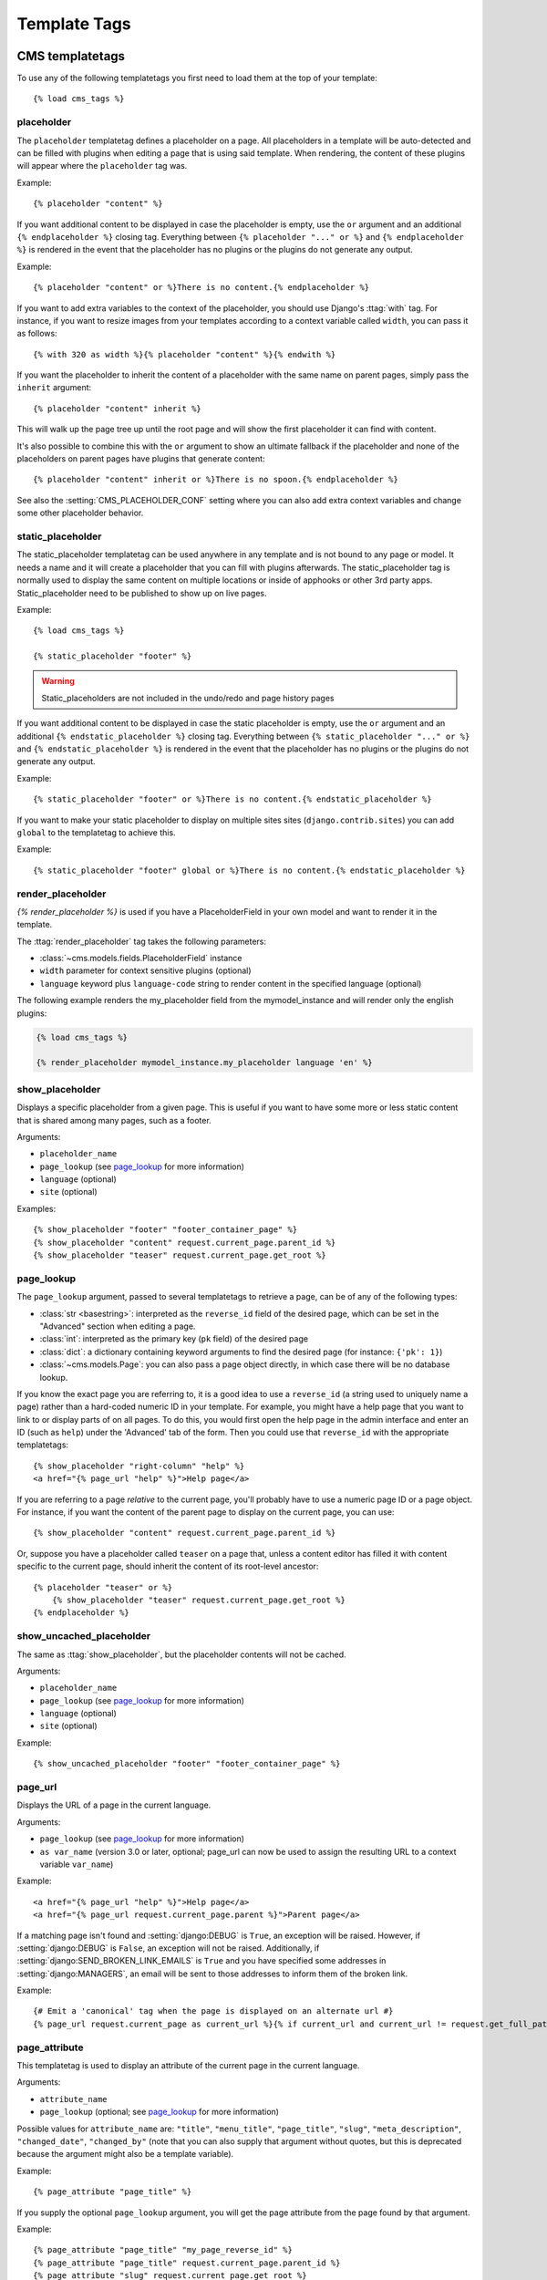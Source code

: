 #############
Template Tags
#############

****************
CMS templatetags
****************

.. highlightlang:: html+django

To use any of the following templatetags you first need to load them at the
top of your template::

    {% load cms_tags %}

.. templatetag:: placeholder

placeholder
===========
.. versionchanged:: 2.1
    The placeholder name became case sensitive.

The ``placeholder`` templatetag defines a placeholder on a page. All
placeholders in a template will be auto-detected and can be filled with
plugins when editing a page that is using said template. When rendering, the
content of these plugins will appear where the ``placeholder`` tag was.

Example::

    {% placeholder "content" %}

If you want additional content to be displayed in case the placeholder is
empty, use the ``or`` argument and an additional ``{% endplaceholder %}``
closing tag. Everything between ``{% placeholder "..." or %}`` and ``{%
endplaceholder %}`` is rendered in the event that the placeholder has no plugins or
the plugins do not generate any output.

Example::

    {% placeholder "content" or %}There is no content.{% endplaceholder %}

If you want to add extra variables to the context of the placeholder, you
should use Django's :ttag:`with` tag. For instance, if you want to resize images
from your templates according to a context variable called ``width``, you can
pass it as follows::

    {% with 320 as width %}{% placeholder "content" %}{% endwith %}

If you want the placeholder to inherit the content of a placeholder with the
same name on parent pages, simply pass the ``inherit`` argument::

    {% placeholder "content" inherit %}

This will walk up the page tree up until the root page and will show the first
placeholder it can find with content.

It's also possible to combine this with the ``or`` argument to show an
ultimate fallback if the placeholder and none of the placeholders on parent
pages have plugins that generate content::

    {% placeholder "content" inherit or %}There is no spoon.{% endplaceholder %}

See also the :setting:`CMS_PLACEHOLDER_CONF` setting where you can also add extra
context variables and change some other placeholder behavior.

.. templatetag:: static_placeholder

static_placeholder
==================
.. versionadded:: 3.0

The static_placeholder templatetag can be used anywhere in any template and is not bound to any page or model.
It needs a name and it will create a placeholder that you can fill with plugins afterwards.
The static_placeholder tag is normally used to display the same content on
multiple locations or inside of apphooks or other 3rd party apps. Static_placeholder need to be published
to show up on live pages.

Example::

    {% load cms_tags %}

    {% static_placeholder "footer" %}


.. warning::

    Static_placeholders are not included in the undo/redo and page history pages


If you want additional content to be displayed in case the static placeholder is
empty, use the ``or`` argument and an additional ``{% endstatic_placeholder %}``
closing tag. Everything between ``{% static_placeholder "..." or %}`` and ``{%
endstatic_placeholder %}`` is rendered in the event that the placeholder has no plugins or
the plugins do not generate any output.

Example::

    {% static_placeholder "footer" or %}There is no content.{% endstatic_placeholder %}






If you want to make your static placeholder to display on multiple sites sites (``django.contrib.sites``) you can add
``global`` to the templatetag to achieve this.

Example::

    {% static_placeholder "footer" global or %}There is no content.{% endstatic_placeholder %}


.. templatetag:: show_placeholder

render_placeholder
==================

`{% render_placeholder %}` is used if you have a PlaceholderField in your own model and want
to render it in the template.

The :ttag:`render_placeholder` tag takes the following parameters:

* :class:`~cms.models.fields.PlaceholderField` instance
* ``width`` parameter for context sensitive plugins (optional)
* ``language`` keyword plus ``language-code`` string to render content in the
  specified language (optional)


The following example renders the my_placeholder field from the mymodel_instance and will render
only the english plugins:

.. code-block:: html+django

    {% load cms_tags %}

    {% render_placeholder mymodel_instance.my_placeholder language 'en' %}



show_placeholder
================

Displays a specific placeholder from a given page. This is useful if you want
to have some more or less static content that is shared among many pages, such
as a footer.

Arguments:

* ``placeholder_name``
* ``page_lookup`` (see `page_lookup`_ for more information)
* ``language`` (optional)
* ``site`` (optional)

Examples::

    {% show_placeholder "footer" "footer_container_page" %}
    {% show_placeholder "content" request.current_page.parent_id %}
    {% show_placeholder "teaser" request.current_page.get_root %}

page_lookup
===========

The ``page_lookup`` argument, passed to several templatetags to retrieve a
page, can be of any of the following types:

* :class:`str <basestring>`: interpreted as the ``reverse_id`` field of the desired page, which
  can be set in the "Advanced" section when editing a page.
* :class:`int`: interpreted as the primary key (``pk`` field) of the desired page
* :class:`dict`: a dictionary containing keyword arguments to find the desired page
  (for instance: ``{'pk': 1}``)
* :class:`~cms.models.Page`: you can also pass a page object directly, in which case there will
  be no database lookup.

If you know the exact page you are referring to, it is a good idea to use a
``reverse_id`` (a string used to uniquely name a page) rather than a
hard-coded numeric ID in your template. For example, you might have a help
page that you want to link to or display parts of on all pages. To do this,
you would first open the help page in the admin interface and enter an ID
(such as ``help``) under the 'Advanced' tab of the form. Then you could use
that ``reverse_id`` with the appropriate templatetags::

    {% show_placeholder "right-column" "help" %}
    <a href="{% page_url "help" %}">Help page</a>

If you are referring to a page `relative` to the current page, you'll probably
have to use a numeric page ID or a page object. For instance, if you want the
content of the parent page to display on the current page, you can use::

    {% show_placeholder "content" request.current_page.parent_id %}

Or, suppose you have a placeholder called ``teaser`` on a page that, unless a
content editor has filled it with content specific to the current page, should
inherit the content of its root-level ancestor::

    {% placeholder "teaser" or %}
        {% show_placeholder "teaser" request.current_page.get_root %}
    {% endplaceholder %}


.. templatetag:: show_uncached_placeholder

show_uncached_placeholder
=========================

The same as :ttag:`show_placeholder`, but the placeholder contents will not be
cached.

Arguments:

- ``placeholder_name``
- ``page_lookup`` (see `page_lookup`_ for more information)
- ``language`` (optional)
- ``site`` (optional)

Example::

    {% show_uncached_placeholder "footer" "footer_container_page" %}

.. templatetag:: page_url


page_url
========

Displays the URL of a page in the current language.

Arguments:

- ``page_lookup`` (see `page_lookup`_ for more information)
- ``as var_name`` (version 3.0 or later, optional; page_url can now be used to assign the resulting
  URL to a context variable ``var_name``)


Example::

    <a href="{% page_url "help" %}">Help page</a>
    <a href="{% page_url request.current_page.parent %}">Parent page</a>

If a matching page isn't found and :setting:`django:DEBUG` is ``True``, an
exception will be raised. However, if :setting:`django:DEBUG` is ``False``, an
exception will not be raised. Additionally, if
:setting:`django:SEND_BROKEN_LINK_EMAILS` is ``True`` and you have specified
some addresses in :setting:`django:MANAGERS`, an email will be sent to those
addresses to inform them of the broken link.

.. versionadded:: 3.0
    page_url now supports the ``as`` argument. When used this way, the tag
    emits nothing, but sets a variable in the context with the specified name
    to the resulting value.

    When using the ``as`` argument PageNotFound exceptions are always
    suppressed, regardless of the setting of :setting:`django:DEBUG` and the
    tag will simply emit an empty string in these cases.

Example::

    {# Emit a 'canonical' tag when the page is displayed on an alternate url #}
    {% page_url request.current_page as current_url %}{% if current_url and current_url != request.get_full_path %}<link rel="canonical" href="{% page_url request.current_page %}">{% endif %}


.. templatetag:: page_attribute

page_attribute
==============

This templatetag is used to display an attribute of the current page in the
current language.

Arguments:

- ``attribute_name``
- ``page_lookup`` (optional; see `page_lookup`_ for more
  information)

Possible values for ``attribute_name`` are: ``"title"``, ``"menu_title"``,
``"page_title"``, ``"slug"``, ``"meta_description"``, ``"changed_date"``, ``"changed_by"``
(note that you can also supply that argument without quotes, but this is
deprecated because the argument might also be a template variable).

Example::

    {% page_attribute "page_title" %}

If you supply the optional ``page_lookup`` argument, you will get the page
attribute from the page found by that argument.

Example::

    {% page_attribute "page_title" "my_page_reverse_id" %}
    {% page_attribute "page_title" request.current_page.parent_id %}
    {% page_attribute "slug" request.current_page.get_root %}

.. versionadded:: 2.3.2
    This template tag supports the ``as`` argument. With this you can assign the result
    of the template tag to a new variable that you can use elsewhere in the template.

    Example::

        {% page_attribute "page_title" as title %}
        <title>{{ title }}</title>

    It even can be used in combination with the ``page_lookup`` argument.

    Example::

        {% page_attribute "page_title" "my_page_reverse_id" as title %}
        <a href="/mypage/">{{ title }}</a>

.. templatetag:: render_plugin
.. versionadded:: 2.4

render_plugin
=============

This templatetag is used to render child plugins of the current plugin and should be used inside plugin templates.

Arguments:

- ``plugin``

Plugin needs to be an instance of a plugin model.

Example::

    {% load cms_tags %}
    <div class="multicolumn">
    {% for plugin in instance.child_plugin_instances %}
        <div style="width: {{ plugin.width }}00px;">
            {% render_plugin plugin %}
        </div>
    {% endfor %}
    </div>
	
Normally the children of plugins can be accessed via the ``child_plugins`` attribute of plugins.
Plugins need the ``allow_children`` attribute to set to `True` for this to be enabled.

.. templatetag:: render_model
.. versionadded:: 3.0

render_model
============

.. warning::

    ``render_model`` marks as safe the content of the rendered model
    attribute. This may be a security risk if used on fields which may contains
    non-trusted content. Be aware, and use the templatetag accordingly.

``render_model`` is the way to add frontend editing to any Django model.
It both render the content of the given attribute of the model instance and
makes it clickable to edit the related model.

If the toolbar is not enabled, the value of the attribute is rendered in the
template without further action.

If the toolbar is enabled, click to call frontend editing code is added.

By using this templatetag you can show and edit page titles as well as fields in
standard django models, see :ref:`frontend-editable-fields` for examples and
further documentation.

Example:

.. code-block:: html+django

    <h1>{% render_model my_model "title" "title,abstract" %}</h1>

This will render to:

.. code-block:: html+django

    <!-- The content of the H1 is the active area that triggers the frontend editor -->
    <h1><div class="cms_plugin cms_plugin-myapp-mymodel-title-1">{{ my_model.title }}</div></h1>

**Arguments:**

* ``instance``: instance of your model in the template
* ``attribute``: the name of the attribute you want to show in the template; it
  can be a context variable name; it's possible to target field, property or
  callable for the specified model; when used on a page object this argument
  accepts the special ``titles`` value which will show the page **title**
  field, while allowing editing **title**, **menu title** and **page title**
  fields in the same form;
* ``edit_fields`` (optional): a comma separated list of fields editable in the
  popup editor; when templatetag is used on a page object this argument
  accepts the special ``changelist`` value which allows editing the pages
  **changelist** (items list);
* ``language`` (optional): the admin language tab to be linked. Useful only for
  `django-hvad`_ enabled models.
* ``filters`` (optional): a string containing chained filters to apply to the
  output content; works the same way as :ttag:`django:filter` templatetag;
* ``view_url`` (optional): the name of a url that will be reversed using the
  instance ``pk`` and the ``language`` as arguments;
* ``view_method`` (optional): a method name that will return a URL to a view;
  the method must accept ``request`` as first parameter.
* ``varname`` (optional): the templatetag output can be saved as a context
  variable for later use.


.. warning::

    ``render_model`` is only partially compatible with django-hvad: using
    it with hvad-translated fields
    (say {% render_model object 'translated_field' %} return error if the
    hvad-enabled object does not exists in the current language.
    As a workaround ``render_model_icon`` can be used instead.


.. templatetag:: render_model_block
.. versionadded:: 3.0

render_model_block
==================

``render_model_block`` is the block-level equivalent of ``render_model``:

.. code-block:: html+django

    {% render_model_block my_model %}
        <h1>{{ instance.title }}</h1>
        <div class="body">
            {{ instance.date|date:"d F Y" }}
            {{ instance.text }}
        </div>
    {% endrender_model_block %}

This will render to:

.. code-block:: html+django

    <!-- This whole block is the active area that triggers the frontend editor -->
    <div class="cms_plugin cms_plugin-myapp-mymodel-1">
        <h1>{{ my_model.title }}</h1>
        <div class="body">
            {{ my_model.date|date:"d F Y" }}
            {{ my_model.text }}
        </div>
    </div>

In the block the ``my_model`` is aliased as ``instance`` and every attribute and
method is available; also templatetags and filters are available in the block.

**Arguments:**

* ``instance``: instance of your model in the template
* ``edit_fields`` (optional): a comma separated list of fields editable in the
  popup editor; when templatetag is used on a page object this argument
  accepts the special ``changelist`` value which allows editing the pages
  **changelist** (items list);
* ``language`` (optional): the admin language tab to be linked. Useful only for
  `django-hvad`_ enabled models.
* ``view_url`` (optional): the name of a url that will be reversed using the
  instance ``pk`` and the ``language`` as arguments;
* ``view_method`` (optional): a method name that will return a URL to a view;
  the method must accept ``request`` as first parameter.
* ``varname`` (optional): the templatetag output can be saved as a context
  variable for later use.


.. templatetag:: render_model_icon
.. versionadded:: 3.0

render_model_icon
=================

``render_model_icon`` is intended for use where the relevant object attribute
is not available for user interaction (for example, already has a link on it,
think of a title in a list of items and the titles are linked to the object
detail view); when in edit mode, it renders an **edit** icon, which will trigger
the editing changeform for the provided fields.


.. code-block:: html+django

    <h3><a href="{{ my_model.get_absolute_url }}">{{ my_model.title }}</a> {% render_model_icon my_model %}</h3>

It will render to something like:

.. code-block:: html+django

    <h3>
        <a href="{{ my_model.get_absolute_url }}">{{ my_model.title }}</a>
        <div class="cms_plugin cms_plugin-myapp-mymodel-1 cms_render_model_icon">
            <!-- The image below is the active area that triggers the frontend editor -->
            <img src="/static/cms/img/toolbar/render_model_placeholder.png">
        </div>
    </h3>

.. note::

        Icon and position can be customized via CSS by setting a background
        to the ``.cms_render_model_icon img`` selector.

**Arguments:**

* ``instance``: instance of your model in the template
* ``edit_fields`` (optional): a comma separated list of fields editable in the
  popup editor; when templatetag is used on a page object this argument
  accepts the special ``changelist`` value which allows editing the pages
  **changelist** (items list);
* ``language`` (optional): the admin language tab to be linked. Useful only for
  `django-hvad`_ enabled models.
* ``view_url`` (optional): the name of a url that will be reversed using the
  instance ``pk`` and the ``language`` as arguments;
* ``view_method`` (optional): a method name that will return a URL to a view;
  the method must accept ``request`` as first parameter.
* ``varname`` (optional): the templatetag output can be saved as a context
  variable for later use.


.. templatetag:: render_model_add
.. versionadded:: 3.0

render_model_add
================

``render_model_add`` is similar to ``render_model_icon`` but it will enable to
create instances of the given instance class; when in edit mode, it renders an
**add** icon, which will trigger the editing addform for the provided model.


.. code-block:: html+django

    <h3><a href="{{ my_model.get_absolute_url }}">{{ my_model.title }}</a> {% render_model_add my_model %}</h3>

It will render to something like:

.. code-block:: html+django

    <h3>
        <a href="{{ my_model.get_absolute_url }}">{{ my_model.title }}</a>
        <div class="cms_plugin cms_plugin-myapp-mymodel-1 cms_render_model_add">
            <!-- The image below is the active area that triggers the frontend editor -->
            <img src="/static/cms/img/toolbar/render_model_placeholder.png">
        </div>
    </h3>

.. note::

        Icon and position can be customized via CSS by setting a background
        to the ``.cms_render_model_add img`` selector.

..warning::

    You **must** pass an instance of your model as instance parameter.

**Arguments:**

* ``instance``: instance of your model in the template
* ``edit_fields`` (optional): a comma separated list of fields editable in the
  popup editor;
* ``language`` (optional): the admin language tab to be linked. Useful only for
  `django-hvad`_ enabled models.
* ``view_url`` (optional): the name of a url that will be reversed using the
  instance ``pk`` and the ``language`` as arguments;
* ``view_method`` (optional): a method name that will return a URL to a view;
  the method must accept ``request`` as first parameter.
* ``varname`` (optional): the templatetag output can be saved as a context
  variable for later use.



.. _django-hvad: https://github.com/kristianoellegaard/django-hvad


*****************
Menu Templatetags
*****************

.. highlightlang:: html+django

To use any of the following templatetags you first need to load them at the
top of your template::

    {% load menu_tags %}
	
.. templatetag:: show_menu

show_menu
=========

The ``show_menu`` tag renders the navigation of the current page. You can
overwrite the appearance and the HTML if you add a ``cms/menu.html`` template
to your project or edit the one provided with django CMS. ``show_menu`` takes
four optional parameters: ``start_level``, ``end_level``, ``extra_inactive``,
and ``extra_active``.

The first two parameters, ``start_level`` (default=0) and ``end_level``
(default=100) specify from which level the navigation shoud be rendered
and at which level it should stop. If you have home as a root node and don't
want to display home you can render the navigation only after level 1.

The third parameter, ``extra_inactive`` (default=0), specifies how many levels
of navigation should be displayed if a node is not a direct ancestor or
descendant of the current active node.

Finally, the fourth parameter, ``extra_active`` (default=100), specifies how
many levels of descendants of the currently active node should be displayed.

show_menu Examples
------------------

Complete navigation (as a nested list)::

    <ul>
        {% show_menu 0 100 100 100 %}
    </ul>

Navigation with active tree (as a nested list)::

    <ul>
        {% show_menu 0 100 0 100 %}
    </ul>

Navigation with only one active extra level::

    <ul>
        {% show_menu 0 100 0 1 %}
    </ul>

Level 1 navigation (as a nested list)::

    <ul>
        {% show_menu 1 %}
    </ul>

Navigation with a custom template::

    {% show_menu 0 100 100 100 "myapp/menu.html" %}


.. templatetag:: show_menu_below_id

show_menu_below_id
==================

If you have set an id in the advanced settings of a page, you can display the
submenu of this page with a template tag. For example, we have a page called
meta that is not displayed in the navigation and that has the id "meta"::

    <ul>
        {% show_menu_below_id "meta" %}
    </ul>

You can give it the same optional parameters as ``show_menu``::

    <ul>
        {% show_menu_below_id "meta" 0 100 100 100 "myapp/menu.html" %}
    </ul>

.. templatetag:: show_sub_menu

show_sub_menu
=============

Displays the sub menu of the current page (as a nested list).

The first argument, ``levels`` (default=100), specifies how many levels deep the submenu should be
displayed

The second argument, ``root_level`` (default=None), specifies at what level, if any, the menu should root at.
For example, if root_level is 0 the menu will start at that level regardless of what level the current page is on.

The third argument, ``nephews`` (default=100), specifies how many levels of nephews (children of siblings) are show.

The template can be found at ``cms/sub_menu.html``::

    <ul>
        {% show_sub_menu 1 %}
    </ul>

Rooted at level 0::

    <ul>
        {% show_sub_menu 1 0 %}
    </ul>

Or with a custom template::

    <ul>
        {% show_sub_menu 1 "myapp/submenu.html" %}
    </ul>

.. templatetag:: show_breadcrumb

show_breadcrumb
===============

Renders the breadcrumb navigation of the current page.
The template for the HTML can be found at ``cms/breadcrumb.html``::

    {% show_breadcrumb %}

Or with a custom template and only display level 2 or higher::

    {% show_breadcrumb 2 "myapp/breadcrumb.html" %}
    
Usually, only pages visible in the navigation are shown in the
breadcrumb. To include *all* pages in the breadcrumb, write::

    {% show_breadcrumb 0 "cms/breadcrumb.html" 0 %}

If the current URL is not handled by the CMS or by a navigation extender,
the current menu node can not be determined.
In this case you may need to provide your own breadcrumb via the template.
This is mostly needed for pages like login, logout and third-party apps.
This can easily be accomplished by a block you overwrite in your templates.

For example in your base.html::

    <ul>
        {% block breadcrumb %}
        {% show_breadcrumb %}
        {% endblock %}
    <ul>

And then in your app template::

    {% block breadcrumb %}
    <li><a href="/">home</a></li>
    <li>My current page</li>
    {% endblock %}

.. templatetag:: page_language_url


page_language_url
=================

Returns the url of the current page in an other language::

    {% page_language_url de %}
    {% page_language_url fr %}
    {% page_language_url en %}

If the current url has no cms-page and is handled by a navigation extender and
the url changes based on the language, you will need to set a language_changer
function with the set_language_changer function in cms.utils.

For more information, see :doc:`i18n`.

.. templatetag:: language_chooser


language_chooser
================

The ``language_chooser`` template tag will display a language chooser for the
current page. You can modify the template in ``menu/language_chooser.html`` or
provide your own template if necessary.

Example::

    {% language_chooser %}

or with custom template::

    {% language_chooser "myapp/language_chooser.html" %}
    
The language_chooser has three different modes in which it will display the
languages you can choose from: "raw" (default), "native", "current" and "short".
It can be passed as the last argument to the ``language_chooser tag`` as a string.
In "raw" mode, the language will be displayed like its verbose name in the
settings. In "native" mode the languages are displayed in their actual language
(eg. German will be displayed "Deutsch", Japanese as "日本語" etc). In "current"
mode the languages are translated into the current language the user is seeing
the site in (eg. if the site is displayed in German, Japanese will be displayed
as "Japanisch"). "Short" mode takes the language code (eg. "en") to display.

If the current url has no cms-page and is handled by a navigation extender and
the url changes based on the language, you will need to set a language_changer
function with the set_language_changer function in menus.utils.

For more information, see :doc:`i18n`.

********************
Toolbar Templatetags
********************

.. highlightlang:: html+django

The ``cms_toolbar`` templatetag is included in the ``cms_tags`` library and will add the 
required css and javascript to the sekizai blocks in the base template. The templatetag 
has to be placed after the ``<body>`` tag and before any ``{% cms_placeholder %}`` occurrences 
within your HTML.

Example::

    <body>
    {% cms_toolbar %}
    {% placeholder "home" %}
    ...


.. note::

    Be aware that you can not surround the cms_toolbar tag with block tags.
    The toolbar tag will render everything below it to collect all plugins and placeholders, before
    it renders itself. Block tags interfere with this.

